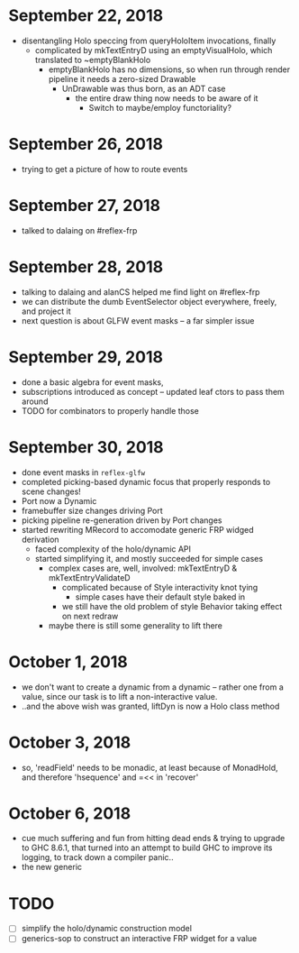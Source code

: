 * September 22, 2018
  - disentangling Holo speccing from queryHoloItem invocations, finally
    - complicated by mkTextEntryD using an emptyVisualHolo, which translated to ~emptyBlankHolo
      - emptyBlankHolo has no dimensions, so when run through render pipeline it
        needs a zero-sized Drawable
        - UnDrawable was thus born, as an ADT case
          - the entire draw thing now needs to be aware of it
            - Switch to maybe/employ functoriality?
* September 26, 2018
  - trying to get a picture of how to route events
* September 27, 2018
  - talked to dalaing on #reflex-frp
* September 28, 2018
  - talking to dalaing and alanCS helped me find light on #reflex-frp
  - we can distribute the dumb EventSelector object everywhere, freely, and project it
  - next question is about GLFW event masks -- a far simpler issue
* September 29, 2018
  - done a basic algebra for event masks,
  - subscriptions introduced as concept -- updated leaf ctors to pass them around
  - TODO for combinators to properly handle those
* September 30, 2018
  - done event masks in =reflex-glfw=
  - completed picking-based dynamic focus that properly responds to scene changes!
  - Port now a Dynamic
  - framebuffer size changes driving Port
  - picking pipeline re-generation driven by Port changes
  - started rewriting MRecord to accomodate generic FRP widged derivation
    - faced complexity of the holo/dynamic API
    - started simplifying it, and mostly succeeded for simple cases
      - complex cases are, well, involved: mkTextEntryD & mkTextEntryValidateD
        - complicated because of Style interactivity knot tying
          - simple cases have their default style baked in
        - we still have the old problem of style Behavior taking effect on next redraw
      - maybe there is still some generality to lift there
* October 1, 2018
  - we don't want to create a dynamic from a dynamic -- rather one from a value,
    since our task is to lift a non-interactive value.
  - ..and the above wish was granted, liftDyn is now a Holo class method
* October 3, 2018
  - so, 'readField' needs to be monadic, at least because of MonadHold, and therefore
    'hsequence' and =<< in 'recover'
* October 6, 2018
  - cue much suffering and fun from hitting dead ends & trying to upgrade to GHC
    8.6.1, that turned into an attempt to build GHC to improve its logging, to
    track down a compiler panic..
  - the new generic 
* TODO
  - [ ] simplify the holo/dynamic construction model
  - [ ] generics-sop to construct an interactive FRP widget for a value
